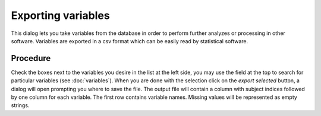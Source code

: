 Exporting variables
====================

.. image:: images/export_vars.png
    :align: center
    :alt: Export variables dialog

This dialog lets you take variables from the database in order to perform further analyzes or processing in other
software. Variables are exported in a csv format which can be easily read by statistical software.

Procedure
----------

Check the boxes next to the variables you desire in the list at the left side, you may use the field at the top
to search for particular variables (see :doc:`variables`). When you are done with the selection click on the
*export selected* button, a dialog will open prompting you where to save the file. The output file will contain
a column with subject indices followed by one column for each variable. The first row contains variable names.
Missing values will be represented as empty strings.
